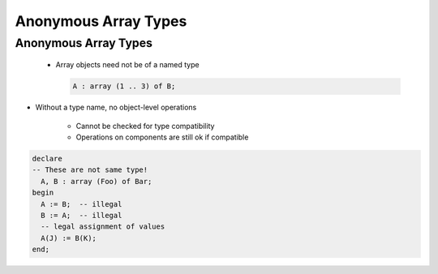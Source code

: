 ======================
Anonymous Array Types
======================

-----------------------
Anonymous Array Types
-----------------------

.. container:: columns

 .. container:: column

    * Array objects need not be of a named type

      .. code:: Ada

         A : array (1 .. 3) of B;

   * Without a type name, no object-level operations

       - Cannot be checked for type compatibility
       - Operations on components are still ok if compatible

 .. container:: column

   .. code:: Ada

      declare
      -- These are not same type!
        A, B : array (Foo) of Bar;
      begin
        A := B;  -- illegal
        B := A;  -- illegal
        -- legal assignment of values
        A(J) := B(K);
      end;

